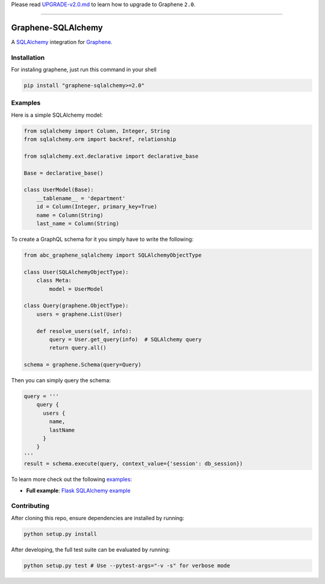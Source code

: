 Please read
`UPGRADE-v2.0.md <https://github.com/graphql-python/graphene/blob/master/UPGRADE-v2.0.md>`__
to learn how to upgrade to Graphene ``2.0``.

--------------

|Graphene Logo| Graphene-SQLAlchemy |Build Status| |PyPI version| |Coverage Status|
===================================================================================

A `SQLAlchemy <http://www.sqlalchemy.org/>`__ integration for
`Graphene <http://graphene-python.org/>`__.

Installation
------------

For instaling graphene, just run this command in your shell

.. code:: bash

    pip install "graphene-sqlalchemy>=2.0"

Examples
--------

Here is a simple SQLAlchemy model:

.. code:: python

    from sqlalchemy import Column, Integer, String
    from sqlalchemy.orm import backref, relationship

    from sqlalchemy.ext.declarative import declarative_base

    Base = declarative_base()

    class UserModel(Base):
        __tablename__ = 'department'
        id = Column(Integer, primary_key=True)
        name = Column(String)
        last_name = Column(String)

To create a GraphQL schema for it you simply have to write the
following:

.. code:: python

    from abc_graphene_sqlalchemy import SQLAlchemyObjectType

    class User(SQLAlchemyObjectType):
        class Meta:
            model = UserModel

    class Query(graphene.ObjectType):
        users = graphene.List(User)

        def resolve_users(self, info):
            query = User.get_query(info)  # SQLAlchemy query
            return query.all()

    schema = graphene.Schema(query=Query)

Then you can simply query the schema:

.. code:: python

    query = '''
        query {
          users {
            name,
            lastName
          }
        }
    '''
    result = schema.execute(query, context_value={'session': db_session})

To learn more check out the following `examples <examples/>`__:

-  **Full example**: `Flask SQLAlchemy
   example <examples/flask_sqlalchemy>`__

Contributing
------------

After cloning this repo, ensure dependencies are installed by running:

.. code:: sh

    python setup.py install

After developing, the full test suite can be evaluated by running:

.. code:: sh

    python setup.py test # Use --pytest-args="-v -s" for verbose mode

.. |Graphene Logo| image:: http://graphene-python.org/favicon.png
.. |Build Status| image:: https://travis-ci.org/graphql-python/graphene-sqlalchemy.svg?branch=master
   :target: https://travis-ci.org/graphql-python/graphene-sqlalchemy
.. |PyPI version| image:: https://badge.fury.io/py/graphene-sqlalchemy.svg
   :target: https://badge.fury.io/py/graphene-sqlalchemy
.. |Coverage Status| image:: https://coveralls.io/repos/graphql-python/graphene-sqlalchemy/badge.svg?branch=master&service=github
   :target: https://coveralls.io/github/graphql-python/graphene-sqlalchemy?branch=master
